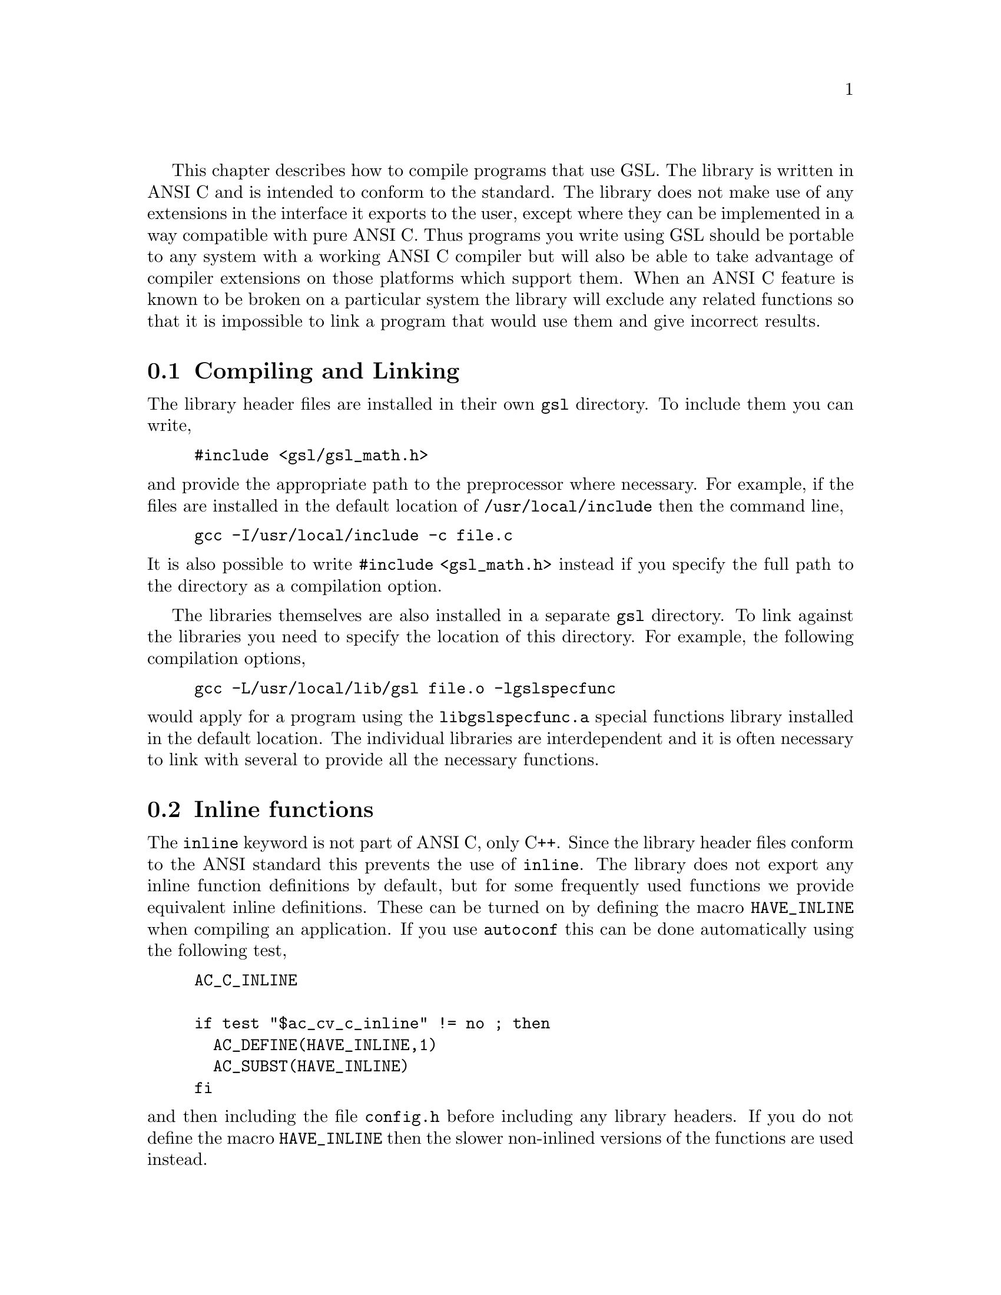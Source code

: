 @cindex standards conformance, ANSI C
@cindex ANSI C, use of
@cindex C extensions, compatible use of
@cindex compatibility
This chapter describes how to compile programs that use GSL. The library
is written in ANSI C and is intended to conform to the standard. The
library does not make use of any extensions in the interface it exports
to the user, except where they can be implemented in a way compatible
with pure ANSI C. Thus programs you write using GSL should be portable
to any system with a working ANSI C compiler but will also be able to
take advantage of compiler extensions on those platforms which support
them. When an ANSI C feature is known to be broken on a particular
system the library will exclude any related functions so that it is
impossible to link a program that would use them and give incorrect
results.

@menu
* Compiling and Linking::       
* Inline functions::            
* Long double::                 
* Alternative optimized functions::  
@end menu

@node Compiling and Linking
@section Compiling and Linking
@cindex compiling programs, include paths
@cindex including GSL header files
@cindex header files, including
The library header files are installed in their own @code{gsl}
directory. To include them you can write,

@example
#include <gsl/gsl_math.h>
@end example

@noindent
and provide the appropriate path to the preprocessor where
necessary. For example, if the files are installed in the default
location of @file{/usr/local/include} then the command line,

@example
gcc -I/usr/local/include -c file.c
@end example

@noindent 
It is also possible to write @code{#include <gsl_math.h>} instead if you
specify the full path to the directory as a compilation option. 

@cindex compiling programs, library paths
@cindex linking with GSL libraries
@cindex libraries, linking with
The libraries themselves are also installed in a separate @code{gsl}
directory. To link against the libraries you need to specify the
location of this directory. For example, the following compilation
options,

@example
gcc -L/usr/local/lib/gsl file.o -lgslspecfunc
@end example

@noindent
would apply for a program using the @code{libgslspecfunc.a} special
functions library installed in the default location. The individual
libraries are interdependent and it is often necessary to link with
several to provide all the necessary functions.

@node Inline functions
@section Inline functions

@cindex inline functions
@cindex HAVE_INLINE
@cindex autoconf, using with GSL
The @code{inline} keyword is not part of ANSI C, only C++. Since the
library header files conform to the ANSI standard this prevents the use
of @code{inline}. The library does not export any inline function
definitions by default, but for some frequently used functions we
provide equivalent inline definitions. These can be turned on by
defining the macro @code{HAVE_INLINE} when compiling an application. If
you use @code{autoconf} this can be done automatically using the
following test,

@example
AC_C_INLINE

if test "$ac_cv_c_inline" != no ; then
  AC_DEFINE(HAVE_INLINE,1)
  AC_SUBST(HAVE_INLINE)
fi
@end example

@noindent
and then including the file @file{config.h} before including any library
headers.  If you do not define the macro @code{HAVE_INLINE} then the
slower non-inlined versions of the functions are used instead.

@node Long double
@section Long double
@cindex long double
The extended numerical type @code{long double} is part of the ANSI C
standard and should be available in every modern compiler. However, in
some system libraries the @code{stdio.h} formatted input/output
functions @code{printf} and @code{scanf} are not implemented correctly
for @code{long double}. In order to avoid undefined or incorrect results
these functions are tested during the @code{configure} stage of library
compilation and certain GSL functions which depend on them are
eliminated if necessary,

@example
checking whether printf/scanf works with long double... no
@end example

@noindent
Consequently when @code{long double} formatted input/output does not
work on a given system then it will not be possible to link a program
which uses GSL functions relying on @code{long double} formatted i/o.

If it is necessary to work on a system which does not support formatted
@code{long double} i/o then the options are to use binary formats or to
convert @code{long double} results into @code{double} for reading and
writing.

@node Alternative optimized functions
@section Alternative optimized functions

@cindex alternative optimized functions
@cindex optimized functions, alternatives
The implementation of some frequently-used functions may not be optimal
on all architectures. For example, the Gaussian random number generator
can be implemented in different ways, using the polar method or ratio
method, and the relative speeds of these algorithms depend on different
factors. In these cases an alternate implementation of the function has
been provided with exactly the same interface. If you write your
application using calls to the standard implementations of the functions
you can select the alternative versions later via a preprocessor
macro. It is also possible to introduce your own optimized functions
this way while retaining portability. For example,

@example
#ifdef SPARC
#define gsl_ran_gaussian gsl_ran_gaussian_ratio_method
#endif
#ifdef INTEL
#define gsl_ran_gaussian my_gaussian
#endif
@end example

Note that the alternative implementations will not produce bit-for-bit
identical results, and in the case of random number distributions will
produce an entirely different stream of random variates.

